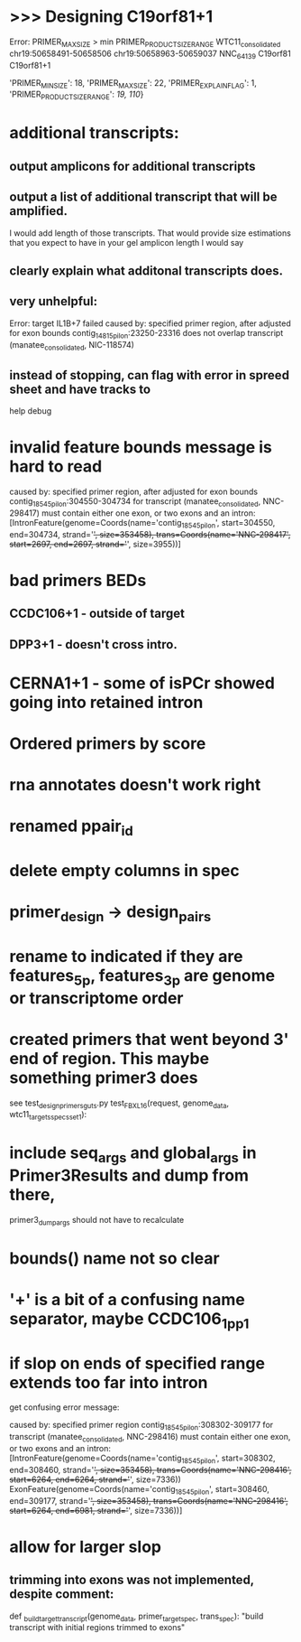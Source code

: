 * >>> Designing C19orf81+1
Error: PRIMER_MAX_SIZE > min PRIMER_PRODUCT_SIZE_RANGE
WTC11_consolidated	chr19:50658491-50658506	chr19:50658963-50659037	NNC_64139	C19orf81	C19orf81+1		
# region too small
'PRIMER_MIN_SIZE': 18,
    'PRIMER_MAX_SIZE': 22,
    'PRIMER_EXPLAIN_FLAG': 1,
    'PRIMER_PRODUCT_SIZE_RANGE': [[19, 110]]}


* additional transcripts:
** output amplicons for additional transcripts
** output a list of additional transcript that will be amplified.
I would add length of those transcripts. That would provide size estimations that you expect to have in your gel
amplicon length I would say
** clearly explain what additonal transcripts does.

** very unhelpful:
Error: target IL1B+7 failed
caused by: specified primer region, after adjusted for exon bounds contig_14815_pilon:23250-23316 does not overlap transcript (manatee_consolidated, NIC-118574)

** instead of stopping, can flag with error in spreed sheet and have tracks to
help debug

* invalid feature bounds message is hard to read
caused by: specified primer region, after adjusted for exon bounds contig_18545_pilon:304550-304734 for transcript
(manatee_consolidated, NNC-298417) must contain either one exon, or two exons and an intron:
 [IntronFeature(genome=Coords(name='contig_18545_pilon', start=304550, end=304734, strand='+', size=353458),
                              trans=Coords(name='NNC-298417', start=2697, end=2697, strand='+', size=3955))]

* bad primers BEDs
** CCDC106+1 - outside of target
** DPP3+1 - doesn't cross intro.
* CERNA1+1 - some of isPCr showed going into retained intron
* Ordered primers by  score
* rna annotates doesn't work right
* renamed ppair_id
* delete empty columns in spec
* primer_design -> design_pairs
* rename to indicated if they are features_5p, features_3p are genome or transcriptome order
* created primers that went beyond 3' end of region.  This maybe something primer3 does
see test_design_primers_guts.py test_FBXL16(request, genome_data, wtc11_targets_specs_set1):
* include seq_args and global_args in Primer3Results and dump from there,
primer3_dump_args should not have to recalculate
* bounds() name not so clear
* '+' is a bit of a confusing name separator, maybe CCDC106_1_pp1

* if slop on ends of specified range extends too far into intron
get confusing error message:

caused by: specified primer region contig_18545_pilon:308302-309177 for transcript (manatee_consolidated, NNC-298416) must contain either one exon, or two exons and an intron: [IntronFeature(genome=Coords(name='contig_18545_pilon', start=308302, end=308460, strand='+', size=353458), trans=Coords(name='NNC-298416', start=6264, end=6264, strand='+', size=7336))
 ExonFeature(genome=Coords(name='contig_18545_pilon', start=308460, end=309177, strand='+', size=353458), trans=Coords(name='NNC-298416', start=6264, end=6981, strand='+', size=7336))]
* allow for larger slop
** trimming into exons was not implemented, despite comment:
def _build_target_transcript(genome_data, primer_target_spec, trans_spec):
    "build transcript with initial regions trimmed to exons"



